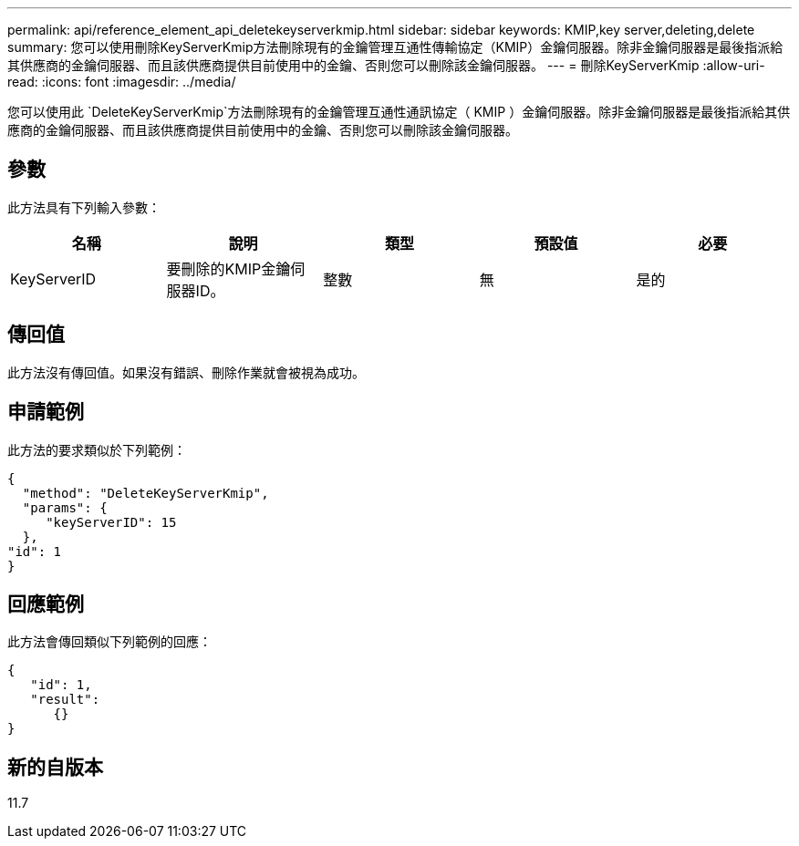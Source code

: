 ---
permalink: api/reference_element_api_deletekeyserverkmip.html 
sidebar: sidebar 
keywords: KMIP,key server,deleting,delete 
summary: 您可以使用刪除KeyServerKmip方法刪除現有的金鑰管理互通性傳輸協定（KMIP）金鑰伺服器。除非金鑰伺服器是最後指派給其供應商的金鑰伺服器、而且該供應商提供目前使用中的金鑰、否則您可以刪除該金鑰伺服器。 
---
= 刪除KeyServerKmip
:allow-uri-read: 
:icons: font
:imagesdir: ../media/


[role="lead"]
您可以使用此 `DeleteKeyServerKmip`方法刪除現有的金鑰管理互通性通訊協定（ KMIP ）金鑰伺服器。除非金鑰伺服器是最後指派給其供應商的金鑰伺服器、而且該供應商提供目前使用中的金鑰、否則您可以刪除該金鑰伺服器。



== 參數

此方法具有下列輸入參數：

|===
| 名稱 | 說明 | 類型 | 預設值 | 必要 


 a| 
KeyServerID
 a| 
要刪除的KMIP金鑰伺服器ID。
 a| 
整數
 a| 
無
 a| 
是的

|===


== 傳回值

此方法沒有傳回值。如果沒有錯誤、刪除作業就會被視為成功。



== 申請範例

此方法的要求類似於下列範例：

[listing]
----
{
  "method": "DeleteKeyServerKmip",
  "params": {
     "keyServerID": 15
  },
"id": 1
}
----


== 回應範例

此方法會傳回類似下列範例的回應：

[listing]
----
{
   "id": 1,
   "result":
      {}
}
----


== 新的自版本

11.7
